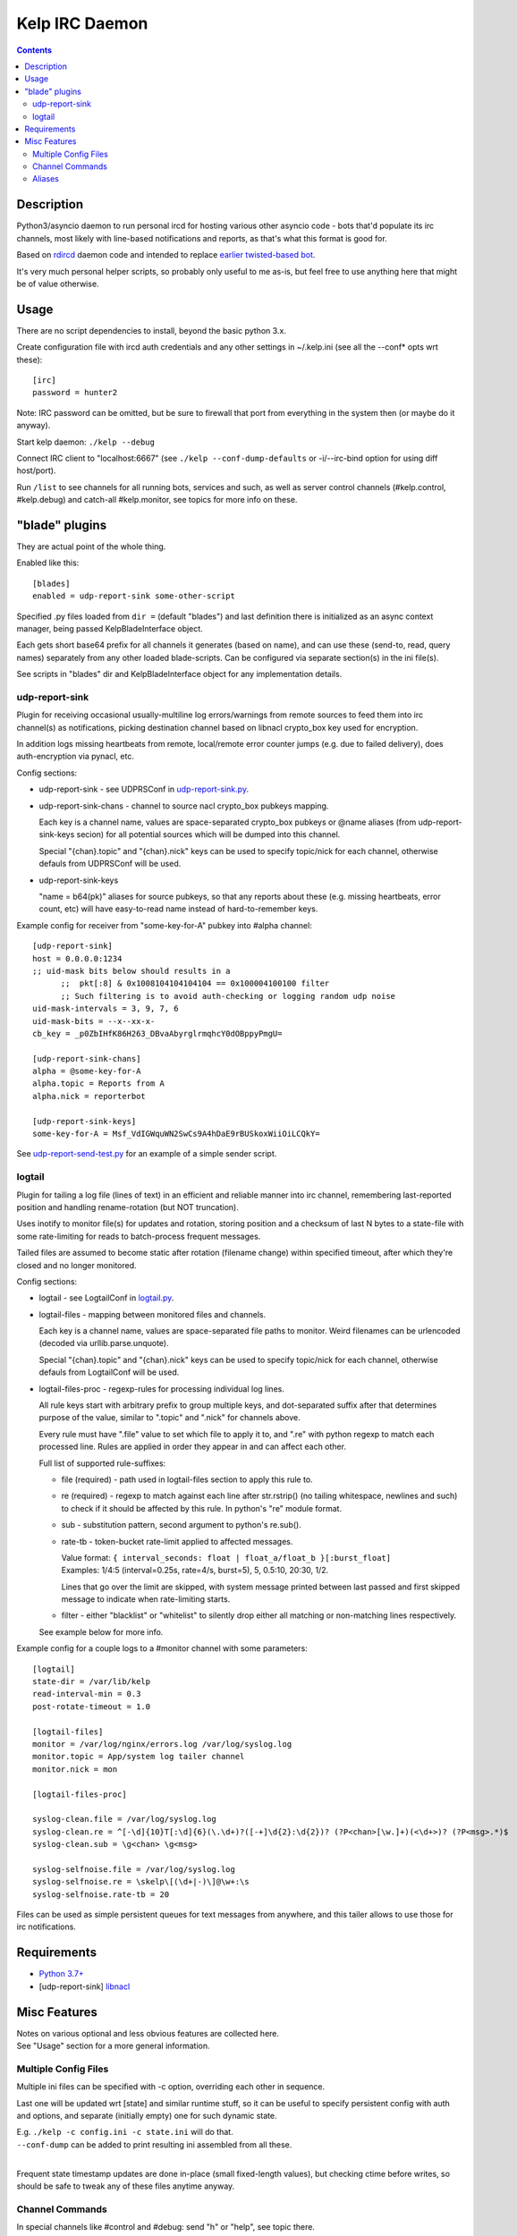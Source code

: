 Kelp IRC Daemon
===============

.. contents::
  :backlinks: none


Description
-----------

Python3/asyncio daemon to run personal ircd for hosting various other asyncio
code - bots that'd populate its irc channels, most likely with line-based
notifications and reports, as that's what this format is good for.

Based on rdircd_ daemon code and intended to replace `earlier twisted-based bot`_.

It's very much personal helper scripts, so probably only useful to me as-is,
but feel free to use anything here that might be of value otherwise.

.. _rdircd: https://github.com/mk-fg/reliable-discord-client-irc-daemon
.. _earlier twisted-based bot: https://github.com/mk-fg/bordercamp-irc-bot


Usage
-----

There are no script dependencies to install, beyond the basic python 3.x.

Create configuration file with ircd auth credentials and any other settings in
~/.kelp.ini (see all the --conf\* opts wrt these)::

  [irc]
  password = hunter2

Note: IRC password can be omitted, but be sure to firewall that port from
everything in the system then (or maybe do it anyway).

Start kelp daemon: ``./kelp --debug``

Connect IRC client to "localhost:6667" (see ``./kelp --conf-dump-defaults``
or -i/--irc-bind option for using diff host/port).

Run ``/list`` to see channels for all running bots, services and such,
as well as server control channels (#kelp.control, #kelp.debug) and catch-all
#kelp.monitor, see topics for more info on these.


"blade" plugins
---------------

They are actual point of the whole thing.

Enabled like this::

  [blades]
  enabled = udp-report-sink some-other-script

Specified .py files loaded from ``dir =`` (default "blades") and last definition there
is initialized as an async context manager, being passed KelpBladeInterface object.

Each gets short base64 prefix for all channels it generates (based on name),
and can use these (send-to, read, query names) separately from any other loaded blade-scripts.
Can be configured via separate section(s) in the ini file(s).

See scripts in "blades" dir and KelpBladeInterface object for any implementation details.

udp-report-sink
```````````````

Plugin for receiving occasional usually-multiline log errors/warnings
from remote sources to feed them into irc channel(s) as notifications,
picking destination channel based on libnacl crypto_box key used for encryption.

In addition logs missing heartbeats from remote, local/remote error counter
jumps (e.g. due to failed delivery), does auth-encryption via pynacl, etc.

Config sections:

- udp-report-sink - see UDPRSConf in `udp-report-sink.py <blades/udp-report-sink.py>`_.

- udp-report-sink-chans - channel to source nacl crypto_box pubkeys mapping.

  Each key is a channel name, values are space-separated crypto_box pubkeys or
  @name aliases (from udp-report-sink-keys secion) for all potential sources
  which will be dumped into this channel.

  Special "{chan}.topic" and "{chan}.nick" keys can be used to specify
  topic/nick for each channel, otherwise defauls from UDPRSConf will be used.

- udp-report-sink-keys

  "name = b64(pk)" aliases for source pubkeys, so that any reports about these
  (e.g. missing heartbeats, error count, etc) will have easy-to-read name
  instead of hard-to-remember keys.

Example config for receiver from "some-key-for-A" pubkey into #alpha channel::

  [udp-report-sink]
  host = 0.0.0.0:1234
  ;; uid-mask bits below should results in a
	;;  pkt[:8] & 0x1008104104104104 == 0x100004100100 filter
	;; Such filtering is to avoid auth-checking or logging random udp noise
  uid-mask-intervals = 3, 9, 7, 6
  uid-mask-bits = --x--xx-x-
  cb_key = _p0ZbIHfK86H263_DBvaAbyrglrmqhcY0dOBppyPmgU=

  [udp-report-sink-chans]
  alpha = @some-key-for-A
  alpha.topic = Reports from A
  alpha.nick = reporterbot

  [udp-report-sink-keys]
  some-key-for-A = Msf_VdIGWquWN2SwCs9A4hDaE9rBUSkoxWiiOiLCQkY=

See `udp-report-send-test.py <blades/udp-report-send-test.py>`_
for an example of a simple sender script.

logtail
```````

Plugin for tailing a log file (lines of text) in an efficient and reliable
manner into irc channel, remembering last-reported position and handling
rename-rotation (but NOT truncation).

Uses inotify to monitor file(s) for updates and rotation, storing position
and a checksum of last N bytes to a state-file with some rate-limiting
for reads to batch-process frequent messages.

Tailed files are assumed to become static after rotation (filename change)
within specified timeout, after which they're closed and no longer monitored.

Config sections:

- logtail - see LogtailConf in `logtail.py <blades/logtail.py>`_.

- logtail-files - mapping between monitored files and channels.

  Each key is a channel name, values are space-separated file paths to monitor.
  Weird filenames can be urlencoded (decoded via urllib.parse.unquote).

  Special "{chan}.topic" and "{chan}.nick" keys can be used to specify
  topic/nick for each channel, otherwise defauls from LogtailConf will be used.

- logtail-files-proc - regexp-rules for processing individual log lines.

  All rule keys start with arbitrary prefix to group multiple keys, and
  dot-separated suffix after that determines purpose of the value,
  similar to ".topic" and ".nick" for channels above.

  Every rule must have ".file" value to set which file to apply it to,
  and ".re" with python regexp to match each processed line.
  Rules are applied in order they appear in and can affect each other.

  Full list of supported rule-suffixes:

  - file (required) - path used in logtail-files section to apply this rule to.

  - re (required) - regexp to match against each line after str.rstrip()
    (no tailing whitespace, newlines and such) to check if it should be affected
    by this rule. In python's "re" module format.

  - sub - substitution pattern, second argument to python's re.sub().

  - rate-tb - token-bucket rate-limit applied to affected messages.

    | Value format: ``{ interval_seconds: float | float_a/float_b }[:burst_float]``
    | Examples: 1/4:5 (interval=0.25s, rate=4/s, burst=5), 5, 0.5:10, 20:30, 1/2.

    Lines that go over the limit are skipped, with system message printed between
    last passed and first skipped message to indicate when rate-limiting starts.

  - filter - either "blacklist" or "whitelist" to silently drop either all
    matching or non-matching lines respectively.

  See example below for more info.

Example config for a couple logs to a #monitor channel with some parameters::

  [logtail]
  state-dir = /var/lib/kelp
  read-interval-min = 0.3
  post-rotate-timeout = 1.0

  [logtail-files]
  monitor = /var/log/nginx/errors.log /var/log/syslog.log
  monitor.topic = App/system log tailer channel
  monitor.nick = mon

  [logtail-files-proc]

  syslog-clean.file = /var/log/syslog.log
  syslog-clean.re = ^[-\d]{10}T[:\d]{6}(\.\d+)?([-+]\d{2}:\d{2})? (?P<chan>[\w.]+)(<\d+>)? (?P<msg>.*)$
  syslog-clean.sub = \g<chan> \g<msg>

  syslog-selfnoise.file = /var/log/syslog.log
  syslog-selfnoise.re = \skelp\[(\d+|-)\]@\w+:\s
  syslog-selfnoise.rate-tb = 20


Files can be used as simple persistent queues for text messages from anywhere,
and this tailer allows to use those for irc notifications.


Requirements
------------

* `Python 3.7+ <http://python.org/>`_
* [udp-report-sink] `libnacl <https://libnacl.readthedocs.io/en/latest/>`_


Misc Features
-------------

| Notes on various optional and less obvious features are collected here.
| See "Usage" section for a more general information.

Multiple Config Files
`````````````````````

Multiple ini files can be specified with -c option, overriding each other in sequence.

Last one will be updated wrt [state] and similar runtime stuff,
so it can be useful to specify persistent config with auth and options,
and separate (initially empty) one for such dynamic state.

| E.g. ``./kelp -c config.ini -c state.ini`` will do that.
| ``--conf-dump`` can be added to print resulting ini assembled from all these.
|

Frequent state timestamp updates are done in-place (small fixed-length values),
but checking ctime before writes, so should be safe to tweak any of these files
anytime anyway.

Channel Commands
````````````````

In special channels like #control and #debug: send "h" or "help", see topic there.

Plugins can react to user messages as well, in their own ways.

Aliases
```````

Can be defined in the config file to replace hash-based IDs with something
easily readable::

  [aliases]
  blade.cSug = urs

(to turn e.g. #cSug.info into #urs.info)

Currently only implemented for Blade UIDs in IRC channel names.
